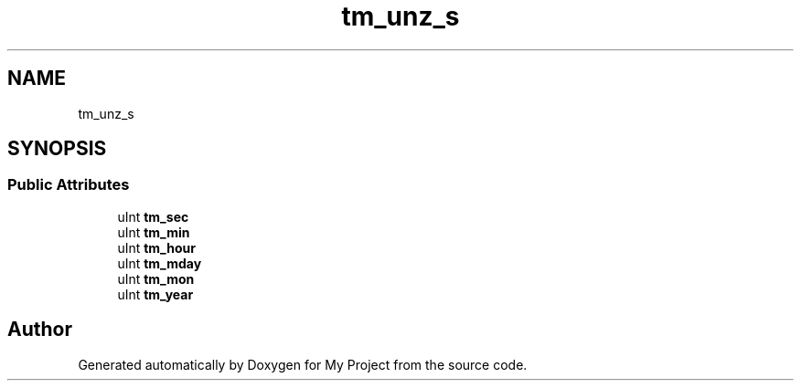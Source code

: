 .TH "tm_unz_s" 3 "Wed Feb 1 2023" "Version Version 0.0" "My Project" \" -*- nroff -*-
.ad l
.nh
.SH NAME
tm_unz_s
.SH SYNOPSIS
.br
.PP
.SS "Public Attributes"

.in +1c
.ti -1c
.RI "uInt \fBtm_sec\fP"
.br
.ti -1c
.RI "uInt \fBtm_min\fP"
.br
.ti -1c
.RI "uInt \fBtm_hour\fP"
.br
.ti -1c
.RI "uInt \fBtm_mday\fP"
.br
.ti -1c
.RI "uInt \fBtm_mon\fP"
.br
.ti -1c
.RI "uInt \fBtm_year\fP"
.br
.in -1c

.SH "Author"
.PP 
Generated automatically by Doxygen for My Project from the source code\&.
